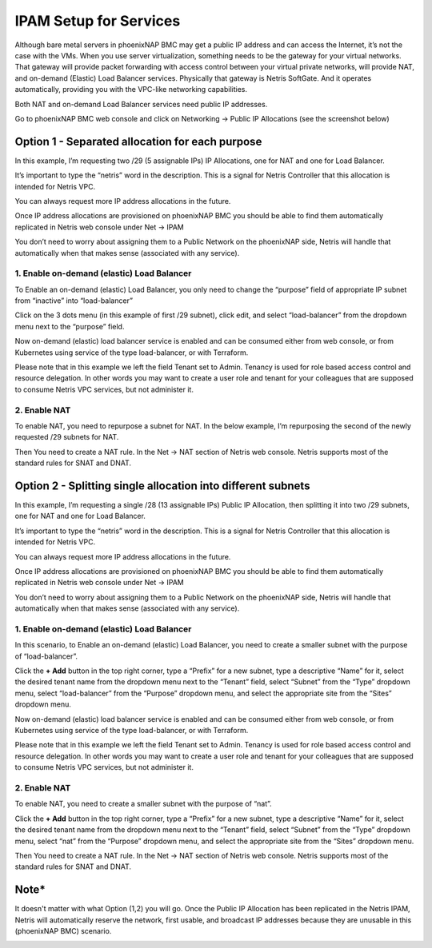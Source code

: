 .. meta::
  :description: IPAM Setup for Services

.. _phxnap_services:

#######################
IPAM Setup for Services
#######################

Although bare metal servers in phoenixNAP BMC may get a public IP address and can access the Internet, it’s not the case with the VMs. When you use server virtualization, something needs to be the gateway for your virtual networks. That gateway will provide packet forwarding with access control between your virtual private networks, will provide NAT, and on-demand (Elastic) Load Balancer services. Physically that gateway is Netris SoftGate. And it operates automatically, providing you with the VPC-like networking capabilities.

Both NAT and on-demand Load Balancer services need public IP addresses.

Go to phoenixNAP BMC web console and click on Networking → Public IP Allocations (see the screenshot below)

Option 1 - Separated allocation for each purpose
================================================

In this example, I’m requesting two /29 (5 assignable IPs) IP Allocations, one for NAT and one for Load Balancer. 

It’s important to type the “netris” word in the description. This is a signal for Netris Controller that this allocation is intended for Netris VPC.

You can always request more IP address allocations in the future.

.. image:: /tutorials/images/phoenixnap-request-ip-allocation.png
    :align: center
    
Once IP address allocations are provisioned on phoenixNAP BMC you should be able to find them automatically replicated in Netris web console under Net → IPAM

.. image:: /tutorials/images/phoenixnap-netris-ipam-synced.png
    :align: center

You don’t need to worry about assigning them to a Public Network on the phoenixNAP side, Netris will handle that automatically when that makes sense (associated with any service).


1. Enable on-demand (elastic) Load Balancer
-------------------------------------------

To Enable an on-demand (elastic) Load Balancer, you only need to change the “purpose” field of appropriate IP subnet from “inactive” into “load-balancer”

Click on the 3 dots menu (in this example of first /29 subnet), click edit, and select “load-balancer” from the dropdown menu next to the “purpose” field.

.. image:: /tutorials/images/phoenixnap-netris-ipam-lb-purpose.png
    :align: center

Now on-demand (elastic) load balancer service is enabled and can be consumed either from web console, or from Kubernetes using service of the type load-balancer, or with Terraform.

Please note that in this example we left the field Tenant set to Admin. Tenancy is used for role based access control and resource delegation. In other words you may want to create a user role and tenant for your colleagues that are supposed to consume Netris VPC services, but not administer it. 

   
2. Enable NAT
-------------

To enable NAT, you need to repurpose a subnet for NAT. In the below example, I’m repurposing the second of the newly requested /29 subnets for NAT.

.. image:: /tutorials/images/phoenixnap-netris-ipam-nat-purpose.png
    :align: center

Then You need to create a NAT rule. In the Net → NAT section of Netris web console. Netris supports most of the standard rules for SNAT and DNAT.


Option 2 - Splitting single allocation into different subnets
=============================================================

In this example, I’m requesting a single /28 (13 assignable IPs) Public IP Allocation, then splitting it into two /29 subnets, one for NAT and one for Load Balancer.

It’s important to type the “netris” word in the description. This is a signal for Netris Controller that this allocation is intended for Netris VPC.

You can always request more IP address allocations in the future.

.. image:: /tutorials/images/phoenixnap-request-ip-allocation-slash-28.png
    :align: center
    
Once IP address allocations are provisioned on phoenixNAP BMC you should be able to find them automatically replicated in Netris web console under Net → IPAM

.. image:: /tutorials/images/phoenixnap-netris-ipam-synced-slash-28.png
    :align: center

You don’t need to worry about assigning them to a Public Network on the phoenixNAP side, Netris will handle that automatically when that makes sense (associated with any service).


1. Enable on-demand (elastic) Load Balancer
-------------------------------------------

In this scenario, to Enable an on-demand (elastic) Load Balancer, you need to create a smaller subnet with the purpose of “load-balancer”.

Click the **+ Add** button in the top right corner, type a “Prefix” for a new subnet, type a descriptive “Name” for it, select the desired tenant name from the dropdown menu next to the “Tenant” field, select “Subnet” from the “Type” dropdown menu, select “load-balancer” from the “Purpose” dropdown menu, and select the appropriate site from the “Sites” dropdown menu.

.. image:: /tutorials/images/phoenixnap-netris-ipam-lb-purpose-slash-28.png
    :align: center

Now on-demand (elastic) load balancer service is enabled and can be consumed either from web console, or from Kubernetes using service of the type load-balancer, or with Terraform.

Please note that in this example we left the field Tenant set to Admin. Tenancy is used for role based access control and resource delegation. In other words you may want to create a user role and tenant for your colleagues that are supposed to consume Netris VPC services, but not administer it. 

   
2. Enable NAT
-------------

To enable NAT, you need to create a smaller subnet with the purpose of “nat”.

Click the **+ Add** button in the top right corner, type a “Prefix” for a new subnet, type a descriptive “Name” for it, select the desired tenant name from the dropdown menu next to the “Tenant” field, select “Subnet” from the “Type” dropdown menu, select “nat” from the “Purpose” dropdown menu, and select the appropriate site from the “Sites” dropdown menu.

.. image:: /tutorials/images/phoenixnap-netris-ipam-nat-purpose-slash-28.png
    :align: center

Then You need to create a NAT rule. In the Net → NAT section of Netris web console. Netris supports most of the standard rules for SNAT and DNAT.

Note*
=====

It doesn't matter with what Option (1,2) you will go. Once the Public IP Allocation has been replicated in the Netris IPAM, Netris will automatically reserve the network, first usable, and broadcast IP addresses because they are unusable in this (phoenixNAP BMC) scenario.

.. image:: /tutorials/images/phoenixnap-reserved-ips.png
    :align: center

